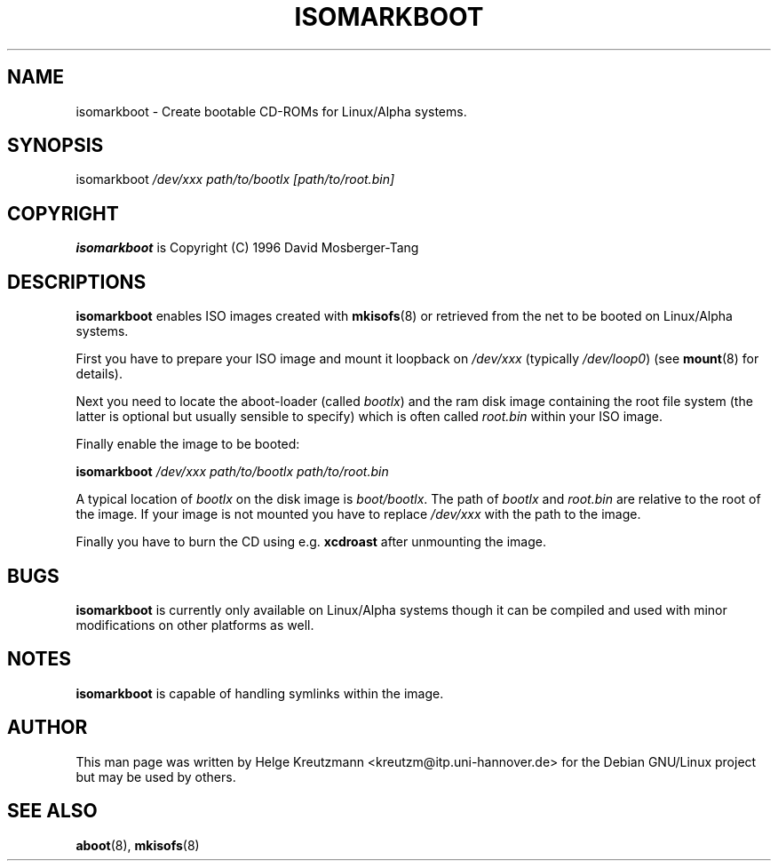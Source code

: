 .\" This manpage has been automatically generated by docbook2man-spec
.\" from a DocBook document.  docbook2man-spec can be found at:
.\" <http://shell.ipoline.com/~elmert/hacks/docbook2X/> 
.\" Please send any bug reports, improvements, comments, patches, 
.\" etc. to Steve Cheng <steve@ggi-project.org>.
.TH "ISOMARKBOOT" "8" "11 Juli 2002" "isomarkboot" ""
.SH NAME
isomarkboot \- Create bootable CD-ROMs for Linux/Alpha systems.
.SH "SYNOPSIS"
.PP
isomarkboot \fI/dev/xxx path/to/bootlx [path/to/root.bin]\fR
.SH "COPYRIGHT"
.PP
\fBisomarkboot\fR is Copyright (C) 1996 David Mosberger-Tang
.SH "DESCRIPTIONS"
.PP

\fBisomarkboot\fR
enables ISO images created with \fBmkisofs\fR(8) or
retrieved from the net
to be booted on Linux/Alpha systems.
.PP
First you have to prepare your ISO image and mount it loopback on
\fI/dev/xxx\fR (typically \fI/dev/loop0\fR)
(see \fBmount\fR(8) for details). 
.PP
Next you need to locate the aboot-loader (called \fIbootlx\fR)
and the ram disk image containing the root file system (the latter is optional
but usually sensible to specify) which is often called 
\fIroot.bin\fR within your ISO image.
.PP
Finally enable the image to be booted:
.PP
\fBisomarkboot \fI/dev/xxx path/to/bootlx path/to/root.bin\fB\fR
.PP
A typical location of \fIbootlx\fR on the disk image is
\fIboot/bootlx\fR. The path of \fIbootlx\fR
and \fIroot.bin\fR are relative to the root of the image. If
your image is not mounted you have to replace \fI/dev/xxx\fR
with the path to the image.
.PP
Finally you have to burn the CD using e.g.
\fBxcdroast\fR after unmounting the image.
.SH "BUGS"
.PP
\fBisomarkboot\fR is currently only available on 
Linux/Alpha systems though it can be compiled and used with minor
modifications on other platforms as well.
.SH "NOTES"
.PP
\fBisomarkboot\fR is capable of handling symlinks
within the image.
.SH "AUTHOR"
.PP
This man page was written by Helge Kreutzmann <kreutzm@itp.uni-hannover.de> for the Debian GNU/Linux project but may be used by others.
.SH "SEE ALSO"
.PP
\fBaboot\fR(8), \fBmkisofs\fR(8)
